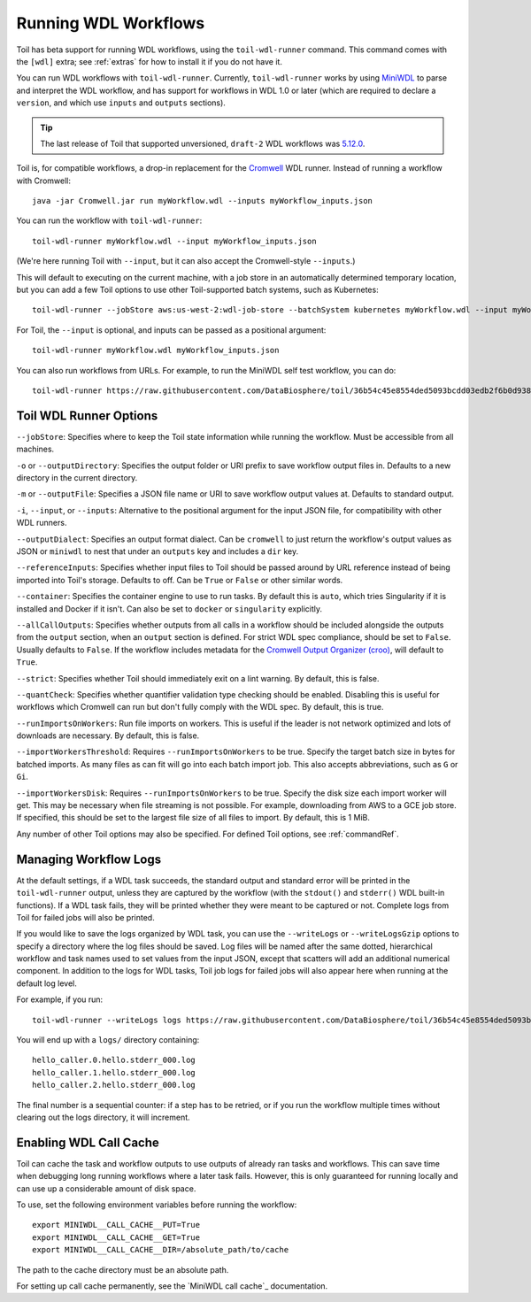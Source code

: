 .. _runWdl:

Running WDL Workflows
=====================

Toil has beta support for running WDL workflows, using the ``toil-wdl-runner``
command. This command comes with the ``[wdl]`` extra; see :ref:`extras` for how
to install it if you do not have it.

You can run WDL workflows with ``toil-wdl-runner``. Currently,
``toil-wdl-runner`` works by using MiniWDL_ to parse and interpret the WDL
workflow, and has support for workflows in WDL 1.0 or later (which are required
to declare a ``version``, and which use ``inputs`` and ``outputs`` sections).

.. _`MiniWDL`: https://github.com/chanzuckerberg/miniwdl/#miniwdl

.. tip::
   The last release of Toil that supported unversioned, ``draft-2`` WDL workflows was `5.12.0`_.

Toil is, for compatible workflows, a drop-in replacement for the `Cromwell`_ WDL runner.
Instead of running a workflow with Cromwell::

    java -jar Cromwell.jar run myWorkflow.wdl --inputs myWorkflow_inputs.json

You can run the workflow with ``toil-wdl-runner``::

    toil-wdl-runner myWorkflow.wdl --input myWorkflow_inputs.json

(We're here running Toil with ``--input``, but it can also accept the
Cromwell-style ``--inputs``.)

This will default to executing on the current machine, with a job store in an
automatically determined temporary location, but you can add a few Toil options
to use other Toil-supported batch systems, such as Kubernetes::

    toil-wdl-runner --jobStore aws:us-west-2:wdl-job-store --batchSystem kubernetes myWorkflow.wdl --input myWorkflow_inputs.json

For Toil, the ``--input`` is optional, and inputs can be passed as a positional
argument::

    toil-wdl-runner myWorkflow.wdl myWorkflow_inputs.json

You can also run workflows from URLs. For example, to run the MiniWDL self test
workflow, you can do::

    toil-wdl-runner https://raw.githubusercontent.com/DataBiosphere/toil/36b54c45e8554ded5093bcdd03edb2f6b0d93887/src/toil/test/wdl/miniwdl_self_test/self_test.wdl https://raw.githubusercontent.com/DataBiosphere/toil/36b54c45e8554ded5093bcdd03edb2f6b0d93887/src/toil/test/wdl/miniwdl_self_test/inputs.json

.. _`5.12.0`: https://github.com/DataBiosphere/toil/releases/tag/releases%2F5.12.0
.. _`Cromwell`: https://github.com/broadinstitute/cromwell#readme

.. _wdlOptions:

Toil WDL Runner Options
-----------------------

``--jobStore``: Specifies where to keep the Toil state information while
running the workflow. Must be accessible from all machines.

``-o`` or ``--outputDirectory``: Specifies the output folder or URI prefix to
save workflow output files in. Defaults to a new directory in the current
directory.

``-m`` or ``--outputFile``: Specifies a JSON file name or URI to save workflow
output values at. Defaults to standard output.

``-i``, ``--input``, or ``--inputs``: Alternative to the positional argument for the
input JSON file, for compatibility with other WDL runners.

``--outputDialect``: Specifies an output format dialect. Can be
``cromwell`` to just return the workflow's output values as JSON or ``miniwdl``
to nest that under an ``outputs`` key and includes a ``dir`` key.

``--referenceInputs``: Specifies whether input files to Toil should be passed
around by URL reference instead of being imported into Toil's storage. Defaults
to off. Can be ``True`` or ``False`` or other similar words.

``--container``: Specifies the container engine to use to run tasks. By default
this is ``auto``, which tries Singularity if it is installed and Docker if it
isn't. Can also be set to ``docker`` or ``singularity`` explicitly.

``--allCallOutputs``: Specifies whether outputs from all calls in a workflow
should be included alongside the outputs from the ``output`` section, when an
``output`` section is defined. For strict WDL spec compliance, should be set to
``False``. Usually defaults to ``False``. If the workflow includes metadata for
the `Cromwell Output Organizer (croo)`_, will default to ``True``.

.. _`Cromwell Output Organizer (croo)`: https://github.com/ENCODE-DCC/croo

``--strict``: Specifies whether Toil should immediately exit on a lint warning. By default, this is false.

``--quantCheck``: Specifies whether quantifier validation type checking should be enabled.
Disabling this is useful for workflows which Cromwell can run but don't fully comply with the WDL spec.
By default, this is true.

``--runImportsOnWorkers``: Run file imports on workers. This is useful if the leader is not network optimized
and lots of downloads are necessary. By default, this is false.

``--importWorkersThreshold``: Requires ``--runImportsOnWorkers`` to be true. Specify the target batch size in bytes for batched imports.
As many files as can fit will go into each batch import job. This also accepts abbreviations, such as ``G`` or ``Gi``.

``--importWorkersDisk``: Requires ``--runImportsOnWorkers`` to be true. Specify the disk size each import worker will get.
This may be necessary when file streaming is not possible. For example, downloading from AWS to a GCE job store.
If specified, this should be set to the largest file size of all files to import. By default, this is 1 MiB.

Any number of other Toil options may also be specified. For defined Toil options,
see :ref:`commandRef`.

.. _logging:

Managing Workflow Logs
----------------------

At the default settings, if a WDL task succeeds, the standard output and
standard error will be printed in the ``toil-wdl-runner`` output, unless they
are captured by the workflow (with the ``stdout()`` and ``stderr()`` WDL
built-in functions). If a WDL task fails, they will be printed whether they
were meant to be captured or not. Complete logs from Toil for failed jobs will
also be printed.

If you would like to save the logs organized by WDL task, you can use the
``--writeLogs`` or ``--writeLogsGzip`` options to specify a directory where the
log files should be saved. Log files will be named after the same dotted,
hierarchical workflow and task names used to set values from the input JSON,
except that scatters will add an additional numerical component. In addition
to the logs for WDL tasks, Toil job logs for failed jobs will also appear here
when running at the default log level.

For example, if you run::

    toil-wdl-runner --writeLogs logs https://raw.githubusercontent.com/DataBiosphere/toil/36b54c45e8554ded5093bcdd03edb2f6b0d93887/src/toil/test/wdl/miniwdl_self_test/self_test.wdl https://raw.githubusercontent.com/DataBiosphere/toil/36b54c45e8554ded5093bcdd03edb2f6b0d93887/src/toil/test/wdl/miniwdl_self_test/inputs.json

You will end up with a ``logs/`` directory containing::

    hello_caller.0.hello.stderr_000.log
    hello_caller.1.hello.stderr_000.log
    hello_caller.2.hello.stderr_000.log

The final number is a sequential counter: if a step has to be retried, or if
you run the workflow multiple times without clearing out the logs directory, it
will increment.

Enabling WDL Call Cache
-----------------------

Toil can cache the task and workflow outputs to use outputs of already ran tasks and workflows.
This can save time when debugging long running workflows where a later task fails. However, this is only guaranteed for
running locally and can use up a considerable amount of disk space.

To use, set the following environment variables before running the workflow::

    export MINIWDL__CALL_CACHE__PUT=True
    export MINIWDL__CALL_CACHE__GET=True
    export MINIWDL__CALL_CACHE__DIR=/absolute_path/to/cache

The path to the cache directory must be an absolute path.

For setting up call cache permanently, see the `MiniWDL call cache`_ documentation.

.. _`MiniWDL call cache`:https://miniwdl.readthedocs.io/en/latest/runner_reference.html#call-cache